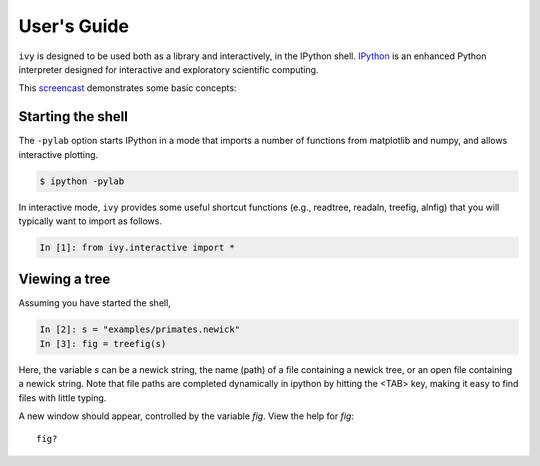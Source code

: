 .. _users-guide

************
User's Guide
************

``ivy`` is designed to be used both as a library and interactively, in
the IPython shell.  `IPython <http://ipython.scipy.org>`_ is an
enhanced Python interpreter designed for interactive and exploratory
scientific computing.

This `screencast <http://vimeo.com/23646898>`_ demonstrates some basic
concepts:

.. raw:: html

    <iframe
     src="http://player.vimeo.com/video/23646898?title=0&amp;byline=0&amp;portrait=0"
     width="400" height="208" frameborder="0"></iframe>


    <p><a href="http://vimeo.com/23646898" target="_blank">Watch in
     full resolution (opens in new window)</a></p>

Starting the shell
==================

The ``-pylab`` option starts IPython in a mode that imports a number
of functions from matplotlib and numpy, and allows interactive
plotting.

.. code-block:: bash

    $ ipython -pylab

In interactive mode, ``ivy`` provides some useful shortcut functions
(e.g., readtree, readaln, treefig, alnfig) that you will typically
want to import as follows.

.. sourcecode:: ipython

    In [1]: from ivy.interactive import *

Viewing a tree
==============

Assuming you have started the shell,

.. sourcecode:: ipython

   In [2]: s = "examples/primates.newick"
   In [3]: fig = treefig(s)

Here, the variable *s* can be a newick string, the name (path) of a
file containing a newick tree, or an open file containing a newick
string.  Note that file paths are completed dynamically in ipython by
hitting the <TAB> key, making it easy to find files with little
typing.
   
A new window should appear, controlled by the variable *fig*.  View
the help for *fig*::

   fig?

